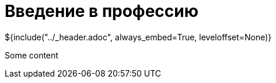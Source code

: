 :stylesheet: ../styles.css
= Введение в профессию

${include("../_header.adoc", always_embed=True, leveloffset=None)}

Some content